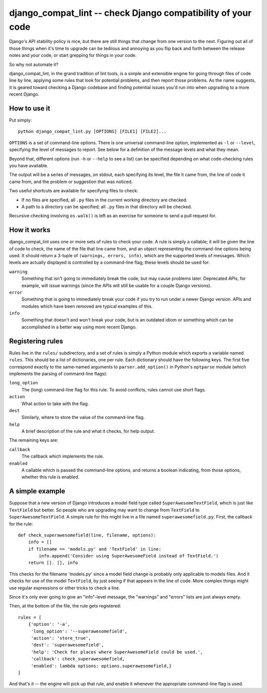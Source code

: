 django_compat_lint -- check Django compatibility of your code
===========================================================================

Django's API stability policy is nice, but there are still things that
change from one version to the next. Figuring out all of those things
when it's time to upgrade can be tediious and annoying as you flip
back and forth between the release notes and your code, or start
grepping for things in your code.

So why not automate it?

django_compat_lint, in the grand tradition of lint tools, is a simple
and extensible engine for going through files of code line by line,
applying some rules that look for potential problems, and then report
those problems. As the name suggests, it is geared toward checking a
Django codebase and finding potential issues you'd run into when
upgrading to a more recent Django.


How to use it
-------------

Put simply::

    python django_compat_lint.py [OPTIONS] [FILE1] [FILE2]...

``OPTIONS`` is a set of command-line options. There is one universal
command-line option, implemented as ``-l`` or ``--level``, specifying
the level of messages to report.  See below for a definition of the
message levels and what they mean.

Beyond that, different options (run ``-h`` or ``--help`` to see a
list) can be specified depending on what code-checking rules you have
available.

The output will be a series of messages, on stdout, each specifying
its level, the file it came from, the line of code it came from, and
the problem or suggestion that was noticed.

Two useful shortcuts are available for specifying files to check:

* If no files are specified, all ``.py`` files in the current working
  directory are checked.

* A path to a directory can be specified; all ``.py`` files in that
  directory will be checked.

Recursive checking involving ``os.walk()`` is left as an exercise for
someone to send a pull request for.


How it works
------------

django_compat_lint uses one or more sets of rules to check your
code. A rule is simply a callable; it will be given the line of code
to check, the name of the file that line came from, and an object
representing the command-line options being used. It should return a
3-tuple of ``(warnings, errors, info)``, which are the supported
levels of messages. Which levels are actually displayed is controlled
by a command-line flag; these levels should be used for:

``warning``
    Something that isn't going to immediately break the code, but may
    cause problems later. Deprecated APIs, for example, will issue
    warnings (since the APIs will still be usable for a couple Django
    versions).

``error``
    Something that is going to immediately break your code if you try
    to run under a newer Django version. APIs and modules which have
    been removed are typical examples of this.

``info``
   Something that doesn't and won't break your code, but is an
   outdated idiom or something which can be accomplished in a better
   way using more recent Django.


Registering rules
-----------------

Rules live in the ``rules/`` subdirectory, and a set of rules is simply
a Python module which exports a variable named ``rules``. This should
be a list of dictionaries, one per rule. Each dictionary should have
the following keys. The first five correspond exactly to the
same-named arguments to ``parser.add_option()`` in Python's
``optparse`` module (which implements the parsing of command-line
flags):

``long_option``
    The (long) command-line flag for this rule. To avoid conflicts,
    rules cannot use short flags.

``action``
    What action to take with the flag.

``dest``
   Similarly, where to store the value of the command-line flag.

``help``
    A brief description of the rule and what it checks, for help
    output.

The remaining keys are:

``callback``
    The callback which implements the rule.

``enabled``
    A callable which is passed the command-line options, and returns a
    boolean indicating, from those options, whether this rule is
    enabled.


A simple example
----------------

Suppose that a new version of Django introduces a model field type
called ``SuperAwesomeTextField``, which is just like ``TextField`` but
better. So people who are upgrading may want to change from
``TextField`` to ``SuperAwesomeTextField``. A simple rule for this
might live in a file named ``superawesomefield.py``. First, the
callback for the rule::

    def check_superawesomefield(line, filename, options):
        info = []
        if filename == 'models.py' and 'TextField' in line:
	    info.append('Consider using SuperAwesomeField instead of TextField.')
	return []. [], info

This checks for the filename 'models.py' since a model field change is
probably only applicable to models files. And it checks for use of the
model ``TextField``, by just seeing if that appears in the line of
code. More complex things might use regular expressions or other
tricks to check a line.

Since it's only ever going to give an "info"-level message, the
"warnings" and "errors" lists are just always empty.

Then, at the bottom of the file, the rule gets registered::

    rules = [
        {'option': '-a',
	 'long_option': '--superawesomefield',
	 'action': 'store_true',
	 'dest': 'superawesomefield',
	 'help': 'Check for places where SuperAwesomeField could be used.',
	 'callback': check_superawesomefield,
	 'enabled': lambda options: options.superawesomefield,}
    ]

And that's it -- the engine will pick up that rule, and enable it
whenever the appropriate command-line flag is used.